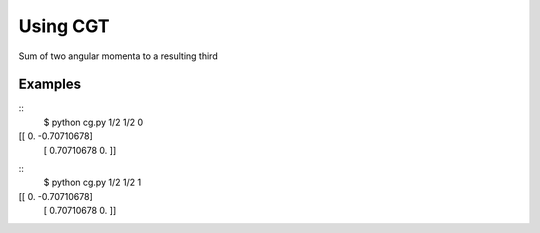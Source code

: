 Using CGT
=========

Sum of two angular momenta to a resulting third

Examples
--------

::
    $ python cg.py 1/2 1/2 0
[[ 0.         -0.70710678]
 [ 0.70710678  0.        ]]

::
    $ python cg.py 1/2 1/2 1
[[ 0.         -0.70710678]
 [ 0.70710678  0.        ]]
